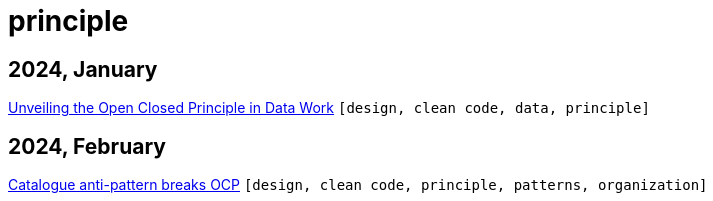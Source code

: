 :nofooter:
:source-highlighter: rouge
:rouge-style: monokai
= principle

== 2024, January

xref:../posts/2023-01-02-ocp.adoc[Unveiling the Open Closed Principle in Data Work] `[design, clean code, data, principle]`

== 2024, February

xref:../posts/2024-02-04-ocp-anti-pattern.adoc[Catalogue anti-pattern breaks OCP] `[design, clean code, principle, patterns, organization]`

